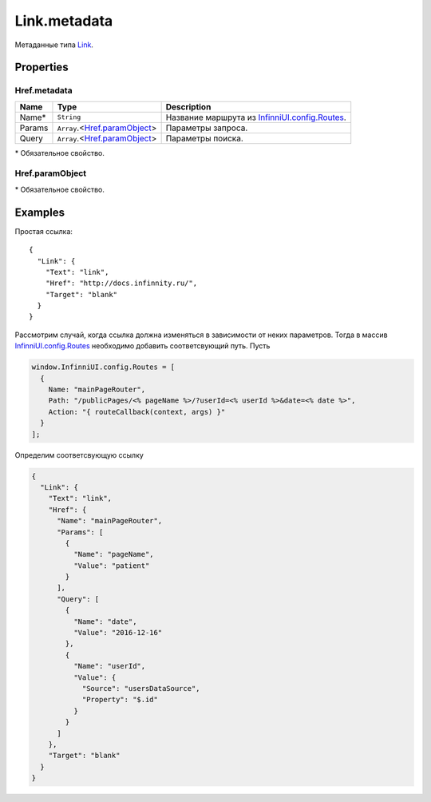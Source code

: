 Link.metadata
-------------

Метаданные типа `Link <./>`__.

Properties
~~~~~~~~~~

.. list-table::
   :header-rows: 1

   * - Name
     - Type
     - Default
     - Description
   * - Href
     - ``String``
     - `Object <#hrefmetadata>`__
     - "javascript:;"
     - Адрес документа, на который должна переводить ссылка.
   * - Target
     - ``String``
     - "self"
     - Режим загрузки документа. Может принимать следующие значения: ● blank - загружает страницу в новое окно браузера, ● self - загружает страницу в текущее окно, ● parent - загружает страницу во фрейм-родитель (если фреймов нет, то работает как self), ● top - отменяет все фреймы и загружает страницу в полном окне браузера (если фреймов нет, то работает как self).


Href.metadata
"""""""""""""

.. list-table::
   :header-rows: 1

   * - Name
     - Type
     - Description
   * - Name\*
     - ``String``
     - Название маршрута из `InfinniUI.config.Routes </Core/InfinniUI/InfinniUI.config.Routes.html>`__.
   * - Params
     - ``Array``.<`Href.paramObject <#hrefparamobject>`__>
     - Параметры запроса.
   * - Query
     - ``Array``.<`Href.paramObject <#hrefparamobject>`__>
     - Параметры поиска.


\* Обязательное свойство.

Href.paramObject
""""""""""""""""

.. list-table::
   :header-rows: 1

   * - Name
     - Type
     - Description
   * - Name*
     - ``String``
     - Название параметра.
   * - Value*
     - ``String``
     - `DataBinding </Core/DataBinding/DataBinding.metadata.html>`__
     - Значение параметра.


\* Обязательное свойство.

Examples
~~~~~~~~

Простая ссылка:

::

    {
      "Link": {
        "Text": "link",
        "Href": "http://docs.infinnity.ru/",
        "Target": "blank"
      }
    }

Рассмотрим случай, когда ссылка должна изменяться в зависимости от неких
параметров. Тогда в массив
`InfinniUI.config.Routes </Core/InfinniUI/InfinniUI.config.Routes.html>`__
необходимо добавить соответсвующий путь. Пусть

.. code:: js

    window.InfinniUI.config.Routes = [
      {
        Name: "mainPageRouter",
        Path: "/publicPages/<% pageName %>/?userId=<% userId %>&date=<% date %>",
        Action: "{ routeCallback(context, args) }"
      }
    ];

Определим соответсвующую ссылку

.. code:: json

    {
      "Link": {
        "Text": "link",
        "Href": {
          "Name": "mainPageRouter",
          "Params": [
            {
              "Name": "pageName",
              "Value": "patient"
            }
          ],
          "Query": [
            {
              "Name": "date",
              "Value": "2016-12-16"
            },
            {
              "Name": "userId",
              "Value": {
                "Source": "usersDataSource",
                "Property": "$.id"
              }
            }
          ]
        },
        "Target": "blank"
      }
    }

